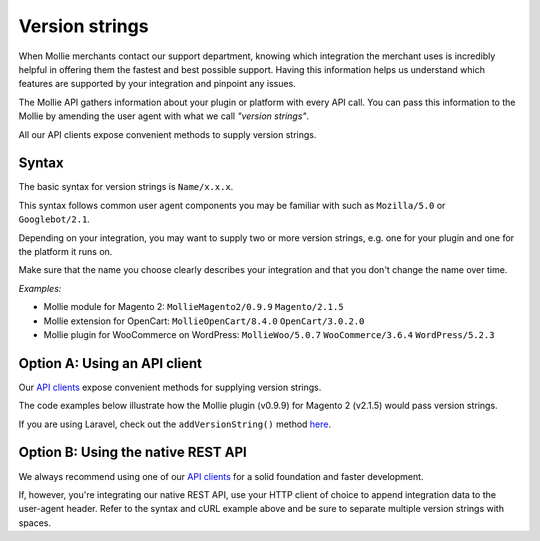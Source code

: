 Version strings
===============
When Mollie merchants contact our support department, knowing which integration the merchant uses is incredibly helpful
in offering them the fastest and best possible support.  Having this information helps us understand which features are
supported by your integration and pinpoint any issues.

The Mollie API gathers information about your plugin or platform with every API call. You can pass this information to
the Mollie by amending the user agent with what we call *"version strings"*.

All our API clients expose convenient methods to supply version strings.

Syntax
------
The basic syntax for version strings is ``Name/x.x.x``.

This syntax follows common user agent components you may be familiar with such as ``Mozilla/5.0`` or ``Googlebot/2.1``.

Depending on your integration, you may want to supply two or more version strings, e.g. one for your plugin and one for
the platform it runs on.

Make sure that the name you choose clearly describes your integration and that you don't change the name over time.

*Examples:*

* Mollie module for Magento 2: ``MollieMagento2/0.9.9`` ``Magento/2.1.5``
* Mollie extension for OpenCart: ``MollieOpenCart/8.4.0`` ``OpenCart/3.0.2.0``
* Mollie plugin for WooCommerce on WordPress: ``MollieWoo/5.0.7`` ``WooCommerce/3.6.4`` ``WordPress/5.2.3``

Option A: Using an API client
-----------------------------
Our `API clients <https://docs.mollie.com/#clients-modules-and-plugins>`_ expose convenient methods for supplying
version strings.

The code examples below illustrate how the Mollie plugin (v0.9.9) for Magento 2 (v2.1.5) would pass version strings.

.. code-block-selector::
   .. code-block:: bash
      :linenos:

      curl -X POST https://api.mollie.com/v2/payments \
         -H "Authorization: Bearer test_dHar4XY7LxsDOtmnkVtjNVWXLSlXsM" \
         -A "MollieMagento2/0.9.9 Magento/2.1.5" \
         -d '...'

   .. code-block:: php
      :linenos:

      <?php
      $mollie = new \Mollie\Api\MollieApiClient();
      $mollie->setApiKey("test_dHar4XY7LxsDOtmnkVtjNVWXLSlXsM");

      $mollie->addVersionString("MollieMagento2/0.9.9");
      $mollie->addVersionString("Magento/2.1.5");

   .. code-block:: python
      :linenos:

      from mollie.api.client import Client

      mollie_client = Client()
      mollie_client.set_api_key('test_dHar4XY7LxsDOtmnkVtjNVWXLSlXsM')

      mollie_client.set_user_agent_component('MollieMagento2', 0.9.9)
      mollie_client.set_user_agent_component('Magento', 2.1.5)

   .. code-block:: ruby
      :linenos:

      Mollie::Client.configure do |config|
        config.api_key = 'test_dHar4XY7LxsDOtmnkVtjNVWXLSlXsM'
      end

      Mollie::Client.instance.add_version_string('MollieMagento2/0.9.9')
      Mollie::Client.instance.add_version_string('Magento/2.1.5')

   .. code-block:: javascript
      :linenos:

      const { createMollieClient } = require('@mollie/api-client');

      const mollieClient = createMollieClient({ apiKey: 'test_dHar4XY7LxsDOtmnkVtjNVWXLSlXsM' });
        apiKey: 'test_dHar4XY7LxsDOtmnkVtjNVWXLSlXsM',
        versionStrings: 'MollieMagento2/0.9.9 Magento/2.1.5'
      });

If you are using Laravel, check out the ``addVersionString()`` method
`here <https://github.com/mollie/laravel-mollie/blob/master/CHANGELOG.md#250-2019-03-03>`_.

Option B: Using the native REST API
-----------------------------------
We always recommend using one of our `API clients <https://docs.mollie.com/#clients-modules-and-plugins>`_ for a solid
foundation and faster development.

If, however, you're integrating our native REST API, use your HTTP client of choice to append integration data to the
user-agent header. Refer to the syntax and cURL example above and be sure to separate multiple version strings with
spaces.
